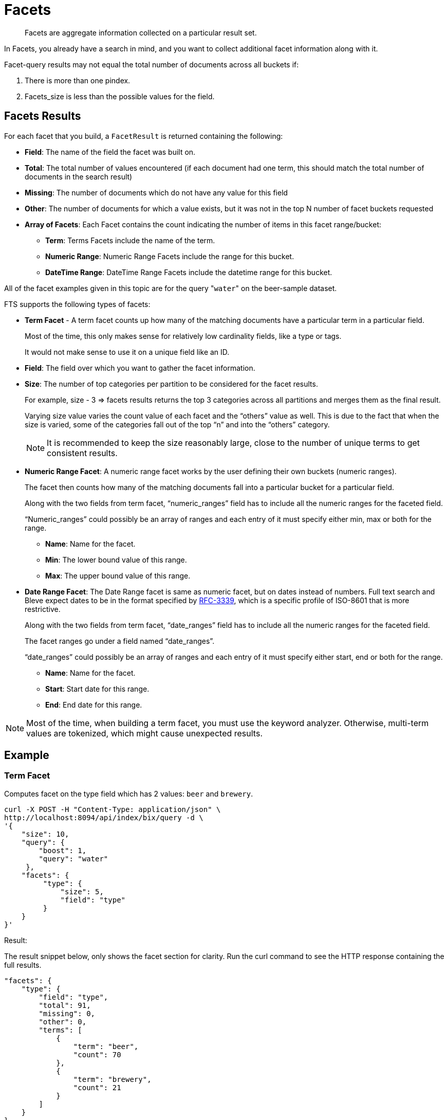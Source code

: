 [#Facets]
= Facets

[abstract]
Facets are aggregate information collected on a particular result set.

In Facets, you already have a search in mind, and you want to collect additional facet information along with it.

Facet-query results may not equal the total number of documents across all buckets if: 

1. There is more than one pindex. 
2. Facets_size is less than the possible values for the field.

== Facets Results

For each facet that you build, a `FacetResult` is returned containing the following:

* *Field*: The name of the field the facet was built on.

* *Total*: The total number of values encountered (if each document had one term, this should match the total number of documents in the search result)

* *Missing*: The number of documents which do not have any value for this field

* *Other*: The number of documents for which a value exists, but it was not in the top N number of facet buckets requested

* *Array of Facets*: Each Facet contains the count indicating the number of items in this facet range/bucket:

** *Term*: Terms Facets include the name of the term.

** *Numeric Range*: Numeric Range Facets include the range for this bucket.

** *DateTime Range*: DateTime Range Facets include the datetime range for this bucket.

All of the facet examples given in this topic are for the query "[.code]``water``" on the beer-sample dataset.

FTS supports the following types of facets:

* *Term Facet* - A term facet counts up how many of the matching documents have a particular term in a particular field.
+
Most of the time, this only makes sense for relatively low cardinality fields, like a type or tags.
+
It would not make sense to use it on a unique field like an ID.

* *Field*: The field over which you want to gather the facet information.

* *Size*: The number of top categories per partition to be considered for the facet results.
+
For example, size - 3 => facets results returns the top 3 categories across all partitions and merges them as the final result.
+
Varying size value varies the count value of each facet and the “others” value as well. This is due to the fact that when the size is varied, some of the categories fall out of the top “n” and into the “others” category.
+
NOTE: It is recommended to keep the size reasonably large, close to the number of unique terms to get consistent results.

* *Numeric Range Facet*: A numeric range facet works by the user defining their own buckets (numeric ranges).
+
The facet then counts how many of the matching documents fall into a particular bucket for a particular field.
+
Along with the two fields from term facet, “numeric_ranges” field has to include all the numeric ranges for the faceted field.
+
“Numeric_ranges” could possibly be an array of ranges and each entry of it must specify either min, max or both for the range.

** *Name*: Name for the facet.

** *Min*: The lower bound value of this range.

** *Max*: The upper bound value of this range.

* *Date Range Facet*: The Date Range facet is same as numeric facet, but on dates instead of numbers.
Full text search and Bleve expect dates to be in the format specified by https://www.ietf.org/rfc/rfc3339.txt[RFC-3339^], which is a specific profile of ISO-8601 that is more restrictive.
+
Along with the two fields from term facet, “date_ranges” field has to include all the numeric ranges for the faceted field.
+
The facet ranges go under a field named “date_ranges”. 
+
“date_ranges” could possibly be an array of ranges and each entry of it must specify either start, end or both for the range.

** *Name*: Name for the facet.

** *Start*: Start date for this range.

** *End*: End date for this range.

NOTE: Most of the time, when building a term facet, you must use the keyword analyzer. Otherwise, multi-term values are tokenized, which might cause unexpected results.

== Example

=== Term Facet
Computes facet on the type field which has 2 values: `beer` and `brewery`.

[source, console]
----
curl -X POST -H "Content-Type: application/json" \
http://localhost:8094/api/index/bix/query -d \
'{
    "size": 10,
    "query": {
        "boost": 1,
        "query": "water"
     },
    "facets": {
         "type": {
             "size": 5,
             "field": "type"
         }
    }
}'
----

Result:

The result snippet below, only shows the facet section for clarity.
Run the curl command to see the HTTP response containing the full results.

[source,json]
----
"facets": {
    "type": {
        "field": "type",
        "total": 91,
        "missing": 0,
        "other": 0,
        "terms": [
            {
                "term": "beer",
                "count": 70
            },
            {
                "term": "brewery",
                "count": 21
            }
        ]
    }
}
----
=== Numeric Range Facet
Computes facet on the `abv` field with two buckets describing `high` (greater than 7) and `low` (less than 7).

[source, console]
----
curl -X POST -H "Content-Type: application/json" \
http://localhost:8094/api/index/bix/query -d \
'{
    "size": 10,
    "query": {
        "boost": 1,
        "query": "water"
    },
    "facets": {
        "abv": {
            "size": 5,
            "field": "abv",
            "numeric_ranges": [
                {
                    "name": "high",
                    "min": 7
                },
                {
                    "name": "low",
                    "max": 7
                }
             ]
        }
    }
}'
----

Results:

[source,json]
----
facets": {
    "abv": {
        "field": "abv",
        "total": 70,
        "missing": 21,
        "other": 0,
        "numeric_ranges": [
            {
                "name": "high",
                "min": 7,
                "count": 13
            },
            {
                "name": "low",
                "max": 7,
                "count": 57
            }
        ]
    }
}
----

=== Date Range Facet
Computes facet on the ‘updated’ field that has 2 values old and new

[source, consle]
----
curl -XPOST -H "Content-Type: application/json" -u username:password http://<node>:8094/api/index/bix/query -d '{
    "ctl": {"timeout": 0},
    "from": 0,
    "size": 0,
    "query": {
        "field": "country",
        "term": "united"
    },
    "facets": {
        "types": {
            "size": 10,
            "field": "updated",
            "date_ranges": [
                {
                "name": "old",
                "end": "2010-08-01"
                },
                {
                "name": "new",
                "start": "2010-08-01"
                }
            ]
        }
    }
}'
----

Results:

[source,json]
----
"facets": {
    "types": {
        "field": "updated",
        "total": 954,
        "missing": 0,
        "other": 0,
        "date_ranges": [
            {
            "name": "old",
            "end": "2010-08-01T00:00:00Z",
            "count": 934
            },
            {
            "name": "new",
            "start": "2010-08-01T00:00:00Z",
            "count": 20
            }
        ]
    }
}
----